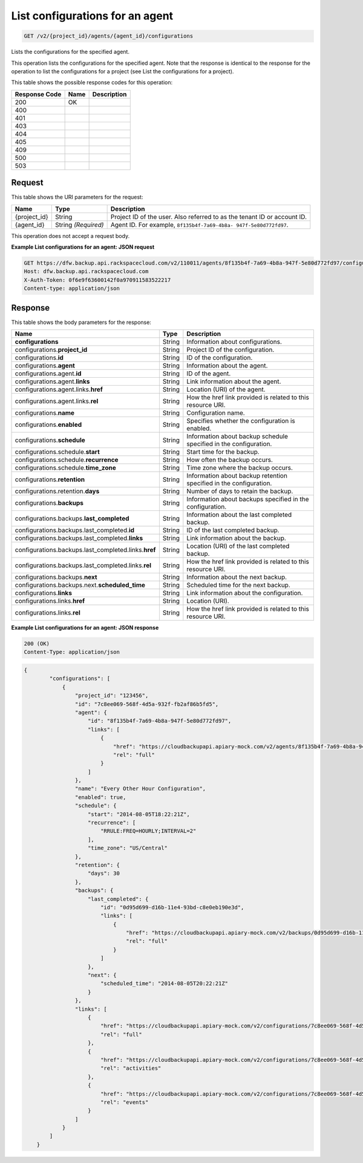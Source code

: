 
.. THIS OUTPUT IS GENERATED FROM THE WADL. DO NOT EDIT.

.. _get-list-configurations-for-an-agent-v2-project-id-agents-agent-id-configurations:

List configurations for an agent
^^^^^^^^^^^^^^^^^^^^^^^^^^^^^^^^^^^^^^^^^^^^^^^^^^^^^^^^^^^^^^^^^^^^^^^^^^^^^^^^

.. code::

    GET /v2/{project_id}/agents/{agent_id}/configurations

Lists the configurations for the specified agent.

This operation lists the configurations for the specified agent. Note that the response is identical to the response for the operation to list the configurations for a project (see List the configurations for a project). 



This table shows the possible response codes for this operation:


+--------------------------+-------------------------+-------------------------+
|Response Code             |Name                     |Description              |
+==========================+=========================+=========================+
|200                       |OK                       |                         |
+--------------------------+-------------------------+-------------------------+
|400                       |                         |                         |
+--------------------------+-------------------------+-------------------------+
|401                       |                         |                         |
+--------------------------+-------------------------+-------------------------+
|403                       |                         |                         |
+--------------------------+-------------------------+-------------------------+
|404                       |                         |                         |
+--------------------------+-------------------------+-------------------------+
|405                       |                         |                         |
+--------------------------+-------------------------+-------------------------+
|409                       |                         |                         |
+--------------------------+-------------------------+-------------------------+
|500                       |                         |                         |
+--------------------------+-------------------------+-------------------------+
|503                       |                         |                         |
+--------------------------+-------------------------+-------------------------+


Request
""""""""""""""""




This table shows the URI parameters for the request:

+--------------------------+-------------------------+-------------------------+
|Name                      |Type                     |Description              |
+==========================+=========================+=========================+
|{project_id}              |String                   |Project ID of the user.  |
|                          |                         |Also referred to as the  |
|                          |                         |tenant ID or account ID. |
+--------------------------+-------------------------+-------------------------+
|{agent_id}                |String *(Required)*      |Agent ID. For example,   |
|                          |                         |``8f135b4f-7a69-4b8a-    |
|                          |                         |947f-5e80d772fd97``.     |
+--------------------------+-------------------------+-------------------------+





This operation does not accept a request body.




**Example List configurations for an agent: JSON request**


.. code::

   GET https://dfw.backup.api.rackspacecloud.com/v2/110011/agents/8f135b4f-7a69-4b8a-947f-5e80d772fd97/configurations HTTP/1.1
   Host: dfw.backup.api.rackspacecloud.com
   X-Auth-Token: 0f6e9f63600142f0a970911583522217
   Content-type: application/json
   





Response
""""""""""""""""





This table shows the body parameters for the response:

+-----------------------------------------------+-------------+----------------+
|Name                                           |Type         |Description     |
+===============================================+=============+================+
|\ **configurations**                           |String       |Information     |
|                                               |             |about           |
|                                               |             |configurations. |
+-----------------------------------------------+-------------+----------------+
|configurations.\ **project_id**                |String       |Project ID of   |
|                                               |             |the             |
|                                               |             |configuration.  |
+-----------------------------------------------+-------------+----------------+
|configurations.\ **id**                        |String       |ID of the       |
|                                               |             |configuration.  |
+-----------------------------------------------+-------------+----------------+
|configurations.\ **agent**                     |String       |Information     |
|                                               |             |about the agent.|
+-----------------------------------------------+-------------+----------------+
|configurations.agent.\ **id**                  |String       |ID of the agent.|
+-----------------------------------------------+-------------+----------------+
|configurations.agent.\ **links**               |String       |Link            |
|                                               |             |information     |
|                                               |             |about the agent.|
+-----------------------------------------------+-------------+----------------+
|configurations.agent.links.\ **href**          |String       |Location (URI)  |
|                                               |             |of the agent.   |
+-----------------------------------------------+-------------+----------------+
|configurations.agent.links.\ **rel**           |String       |How the href    |
|                                               |             |link provided   |
|                                               |             |is related to   |
|                                               |             |this resource   |
|                                               |             |URI.            |
+-----------------------------------------------+-------------+----------------+
|configurations.\ **name**                      |String       |Configuration   |
|                                               |             |name.           |
+-----------------------------------------------+-------------+----------------+
|configurations.\ **enabled**                   |String       |Specifies       |
|                                               |             |whether the     |
|                                               |             |configuration   |
|                                               |             |is enabled.     |
+-----------------------------------------------+-------------+----------------+
|configurations.\ **schedule**                  |String       |Information     |
|                                               |             |about backup    |
|                                               |             |schedule        |
|                                               |             |specified in    |
|                                               |             |the             |
|                                               |             |configuration.  |
+-----------------------------------------------+-------------+----------------+
|configurations.schedule.\ **start**            |String       |Start time for  |
|                                               |             |the backup.     |
+-----------------------------------------------+-------------+----------------+
|configurations.schedule.\ **recurrence**       |String       |How often the   |
|                                               |             |backup occurs.  |
+-----------------------------------------------+-------------+----------------+
|configurations.schedule.\ **time_zone**        |String       |Time zone where |
|                                               |             |the backup      |
|                                               |             |occurs.         |
+-----------------------------------------------+-------------+----------------+
|configurations.\ **retention**                 |String       |Information     |
|                                               |             |about backup    |
|                                               |             |retention       |
|                                               |             |specified in    |
|                                               |             |the             |
|                                               |             |configuration.  |
+-----------------------------------------------+-------------+----------------+
|configurations.retention.\ **days**            |String       |Number of days  |
|                                               |             |to retain the   |
|                                               |             |backup.         |
+-----------------------------------------------+-------------+----------------+
|configurations.\ **backups**                   |String       |Information     |
|                                               |             |about backups   |
|                                               |             |specified in    |
|                                               |             |the             |
|                                               |             |configuration.  |
+-----------------------------------------------+-------------+----------------+
|configurations.backups.\ **last_completed**    |String       |Information     |
|                                               |             |about the last  |
|                                               |             |completed       |
|                                               |             |backup.         |
+-----------------------------------------------+-------------+----------------+
|configurations.backups.last_completed.\ **id** |String       |ID of the last  |
|                                               |             |completed       |
|                                               |             |backup.         |
+-----------------------------------------------+-------------+----------------+
|configurations.backups.last_completed.\        |String       |Link            |
|**links**                                      |             |information     |
|                                               |             |about the       |
|                                               |             |backup.         |
+-----------------------------------------------+-------------+----------------+
|configurations.backups.last_completed.links.\  |String       |Location (URI)  |
|**href**                                       |             |of the last     |
|                                               |             |completed       |
|                                               |             |backup.         |
+-----------------------------------------------+-------------+----------------+
|configurations.backups.last_completed.links.\  |String       |How the href    |
|**rel**                                        |             |link provided   |
|                                               |             |is related to   |
|                                               |             |this resource   |
|                                               |             |URI.            |
+-----------------------------------------------+-------------+----------------+
|configurations.backups.\ **next**              |String       |Information     |
|                                               |             |about the next  |
|                                               |             |backup.         |
+-----------------------------------------------+-------------+----------------+
|configurations.backups.next.\                  |String       |Scheduled time  |
|**scheduled_time**                             |             |for the next    |
|                                               |             |backup.         |
+-----------------------------------------------+-------------+----------------+
|configurations.\ **links**                     |String       |Link            |
|                                               |             |information     |
|                                               |             |about the       |
|                                               |             |configuration.  |
+-----------------------------------------------+-------------+----------------+
|configurations.links.\ **href**                |String       |Location (URI). |
+-----------------------------------------------+-------------+----------------+
|configurations.links.\ **rel**                 |String       |How the href    |
|                                               |             |link provided   |
|                                               |             |is related to   |
|                                               |             |this resource   |
|                                               |             |URI.            |
+-----------------------------------------------+-------------+----------------+







**Example List configurations for an agent: JSON response**


.. code::

   200 (OK)
   Content-Type: application/json


.. code::

   {
           "configurations": [
               {
                   "project_id": "123456",
                   "id": "7c8ee069-568f-4d5a-932f-fb2af86b5fd5",
                   "agent": {
                       "id": "8f135b4f-7a69-4b8a-947f-5e80d772fd97",
                       "links": [
                           {
                               "href": "https://cloudbackupapi.apiary-mock.com/v2/agents/8f135b4f-7a69-4b8a-947f-5e80d772fd97", 
                               "rel": "full"
                           }
                       ]
                   },
                   "name": "Every Other Hour Configuration",
                   "enabled": true,
                   "schedule": {
                       "start": "2014-08-05T18:22:21Z",
                       "recurrence": [
                           "RRULE:FREQ=HOURLY;INTERVAL=2"
                       ],
                       "time_zone": "US/Central"
                   },
                   "retention": {
                       "days": 30
                   },
                   "backups": {
                       "last_completed": {
                           "id": "0d95d699-d16b-11e4-93bd-c8e0eb190e3d",
                           "links": [
                               {
                                   "href": "https://cloudbackupapi.apiary-mock.com/v2/backups/0d95d699-d16b-11e4-93bd-c8e0eb190e3d",
                                   "rel": "full"
                               }
                           ]
                       },
                       "next": {
                           "scheduled_time": "2014-08-05T20:22:21Z"
                       }
                   },
                   "links": [
                       {
                           "href": "https://cloudbackupapi.apiary-mock.com/v2/configurations/7c8ee069-568f-4d5a-932f-fb2af86b5fd5",
                           "rel": "full"
                       },
                       {
                           "href": "https://cloudbackupapi.apiary-mock.com/v2/configurations/7c8ee069-568f-4d5a-932f-fb2af86b5fd5/activities",
                           "rel": "activities"
                       },
                       {
                           "href": "https://cloudbackupapi.apiary-mock.com/v2/configurations/7c8ee069-568f-4d5a-932f-fb2af86b5fd5/events",
                           "rel": "events"
                       }
                   ]
               }
           ]
       }




